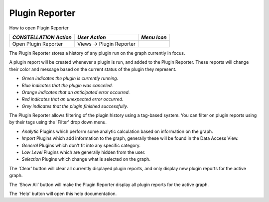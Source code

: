 Plugin Reporter
---------------

How to open Plugin Reporter

.. csv-table::
   :header: "*CONSTELLATION Action*","*User Action*","*Menu Icon*"

   "Open Plugin Reporter","Views -> Plugin Reporter","|---resources-plugin-reporter.png|"

The Plugin Reporter stores a history of any plugin run on the graph currently in focus.

|resources-PluginReporter.png|

A plugin report will be created whenever a plugin is run, and added to the Plugin Reporter. These reports will change their color and message based on the current status of the plugin they represent.

|resources-PluginReportGreen.png|

|resources-PluginReportBlue.png|

|resources-PluginReportOrange.png|

|resources-PluginReportRed.png|

|resources-PluginReportGrey.png|

* *Green indicates the plugin is currently running.*
* *Blue indicates that the plugin was canceled.*
* *Orange indicates that an anticipated error occurred.*
* *Red indicates that an unexpected error occurred.*
* *Grey indicates that the plugin finished successfully.*

The Plugin Reporter allows filtering of the plugin history using a tag-based system. You can filter on plugin reports using by their tags using the 'Filter' drop down menu.

* *Analytic* Plugins which perform some analytic calculation based on information on the graph.
* *Import* Plugins which add information to the graph, generally these will be found in the Data Access View.
* *General* Plugins which don't fit into any specific category.
* *Low Level* Plugins which are generally hidden from the user.
* *Selection* Plugins which change what is selected on the graph.

The 'Clear' button will clear all currently displayed plugin reports, and only display new plugin reports for the active graph.

The 'Show All' button will make the Plugin Reporter display all plugin reports for the active graph.

The 'Help' button will open this help documentation.

.. |---resources-plugin-reporter.png| image:: ---resources-plugin-reporter.png
   :width: 16px
   :height: 16px

.. |resources-PluginReporter.png| image:: resources-PluginReporter.png
   :width: 404px
   :height: 438px

.. |resources-PluginReportGreen.png| image:: resources-PluginReportGreen.png
   :width: 400px
   :height: 50px

.. |resources-PluginReportBlue.png| image:: resources-PluginReportBlue.png
   :width: 400px
   :height: 50px

.. |resources-PluginReportOrange.png| image:: resources-PluginReportOrange.png
   :width: 400px
   :height: 50px

.. |resources-PluginReportRed.png| image:: resources-PluginReportRed.png
   :width: 400px
   :height: 50px

.. |resources-PluginReportGrey.png| image:: resources-PluginReportGrey.png
   :width: 400px
   :height: 50px


.. help-id: au.gov.asd.tac.constellation.plugins.reporting
